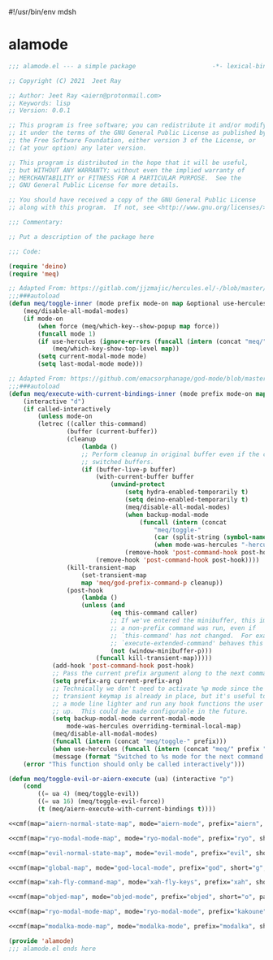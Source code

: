 #!/usr/bin/env mdsh

# TODO: Implement saku as well

#+property: header-args -n -r -l "[{(<%s>)}]" :tangle-mode (identity 0444) :noweb yes :mkdirp yes

# Adapted From:
# Answer: https://stackoverflow.com/a/65232183/10827766
# User: https://stackoverflow.com/users/776405/whil
#+startup: show3levels

* alamode

#+name: cmf
#+begin_src emacs-lisp :var map="" :var mode="" :var prefix="" :var short="" :var package="" :exports none
;; Adapted From:
;; Answer: https://emacs.stackexchange.com/a/7381/31428
;; User: https://emacs.stackexchange.com/users/719/adobe
(format-spec "(defdeino+ toggles (:color blue)
    (\"%s\" meq/toggle-%p \"%p\"))
(defdeino+ all-keymaps (:color blue)
    (\"%s\" (progn (setq all-keymaps-map '%m)
    (meq/%p-show-top-level)) \"%p\"))

(hercules-def
    :show-funs #'meq/%p-hercules-show
    :hide-funs #'meq/%p-hercules-hide
    :toggle-funs #'meq/%p-hercules-toggle
    :keymap '%m
    ;; :transient t
)

;;;###autoload
(defun meq/%p-hercules-toggle nil (interactive) (with-eval-after-load '%f))

;;;###autoload
(defun meq/%p-show-top-level nil (interactive)
    (with-eval-after-load '%f (meq/which-key-show-top-level '%m)))

;;;###autoload
(defun meq/toggle-%p nil (interactive)
    (with-eval-after-load '%f (funcall 'meq/toggle-inner '%n \"%p\" (meq/fbatp %n) '%m)))

;;;###autoload
(defun meq/toggle-%p-force nil (interactive)
    (with-eval-after-load '%f (funcall 'meq/toggle-inner '%n \"%p\" (meq/fbatp %n) '%m nil t)))

;;;###autoload
(defun meq/toggle-%p-hercules nil (interactive)
    (with-eval-after-load '%f (funcall 'meq/toggle-inner '%n \"%p\" (meq/fbatp %n) '%m t)))

;;;###autoload
(defun meq/toggle-%p-hercules-force nil (interactive)
    (with-eval-after-load '%f (funcall 'meq/toggle-inner '%n \"%p\" (meq/fbatp %n) '%m t t)))

;;;###autoload
(defun meq/%p-execute-with-current-bindings (&optional called-interactively) (interactive \"d\")
    (with-eval-after-load '%f (funcall 'meq/execute-with-current-bindings-inner '%n \"%p\" (meq/fbatp %n) '%m nil called-interactively)))

;;;###autoload
(defun meq/%p-hercules-execute-with-current-bindings (&optional called-interactively) (interactive \"d\")
    (with-eval-after-load '%f (funcall 'meq/execute-with-current-bindings-inner '%n \"%p\" (meq/fbatp %n) '%m t called-interactively)))

(with-eval-after-load '%f (add-to-list 'modal-modes '%n) (add-to-list 'modal-prefixes \"%p\"))" `(
    (?m . ,map)
    (?n . ,mode)
    (?p . ,prefix)
    (?s . ,short)
    (?f . ,package)))
#+end_src

#+begin_src emacs-lisp :tangle alamode.el
;;; alamode.el --- a simple package                     -*- lexical-binding: t; -*-

;; Copyright (C) 2021  Jeet Ray

;; Author: Jeet Ray <aiern@protonmail.com>
;; Keywords: lisp
;; Version: 0.0.1

;; This program is free software; you can redistribute it and/or modify
;; it under the terms of the GNU General Public License as published by
;; the Free Software Foundation, either version 3 of the License, or
;; (at your option) any later version.

;; This program is distributed in the hope that it will be useful,
;; but WITHOUT ANY WARRANTY; without even the implied warranty of
;; MERCHANTABILITY or FITNESS FOR A PARTICULAR PURPOSE.  See the
;; GNU General Public License for more details.

;; You should have received a copy of the GNU General Public License
;; along with this program.  If not, see <http://www.gnu.org/licenses/>.

;;; Commentary:

;; Put a description of the package here

;;; Code:

(require 'deino)
(require 'meq)

;; Adapted From: https://gitlab.com/jjzmajic/hercules.el/-/blob/master/hercules.el#L83
;;;###autoload
(defun meq/toggle-inner (mode prefix mode-on map &optional use-hercules force) (interactive)
    (meq/disable-all-modal-modes)
    (if mode-on
        (when force (meq/which-key--show-popup map force))
        (funcall mode 1)
        (if use-hercules (ignore-errors (funcall (intern (concat "meq/" prefix "-hercules-show"))))
            (meq/which-key-show-top-level map))
        (setq current-modal-mode mode)
        (setq last-modal-mode mode)))

;; Adapted From: https://github.com/emacsorphanage/god-mode/blob/master/god-mode.el#L392
;;;###autoload
(defun meq/execute-with-current-bindings-inner (mode prefix mode-on map &optional use-hercules called-interactively)
    (interactive "d")
    (if called-interactively
        (unless mode-on
        (letrec ((caller this-command)
                (buffer (current-buffer))
                (cleanup
                    (lambda ()
                    ;; Perform cleanup in original buffer even if the command
                    ;; switched buffers.
                    (if (buffer-live-p buffer)
                        (with-current-buffer buffer
                            (unwind-protect
                                (setq hydra-enabled-temporarily t)
                                (setq deino-enabled-temporarily t)
                                (meq/disable-all-modal-modes)
                                (when backup-modal-mode
                                    (funcall (intern (concat
                                        "meq/toggle-"
                                        (car (split-string (symbol-name mode) "-"))
                                        (when mode-was-hercules "-hercules")))))
                                (remove-hook 'post-command-hook post-hook)))
                        (remove-hook 'post-command-hook post-hook))))
                (kill-transient-map
                    (set-transient-map
                    map 'meq/god-prefix-command-p cleanup))
                (post-hook
                    (lambda ()
                    (unless (and
                            (eq this-command caller)
                            ;; If we've entered the minibuffer, this implies
                            ;; a non-prefix command was run, even if
                            ;; `this-command' has not changed.  For example,
                            ;; `execute-extended-command' behaves this way.
                            (not (window-minibuffer-p)))
                        (funcall kill-transient-map)))))
            (add-hook 'post-command-hook post-hook)
            ;; Pass the current prefix argument along to the next command.
            (setq prefix-arg current-prefix-arg)
            ;; Technically we don't need to activate %p mode since the
            ;; transient keymap is already in place, but it's useful to provide
            ;; a mode line lighter and run any hook functions the user has set
            ;; up.  This could be made configurable in the future.
            (setq backup-modal-mode current-modal-mode
                mode-was-hercules overriding-terminal-local-map)
            (meq/disable-all-modal-modes)
            (funcall (intern (concat "meq/toggle-" prefix)))
            (when use-hercules (funcall (intern (concat "meq/" prefix "-hercules-show"))))
            (message (format "Switched to %s mode for the next command ..." prefix))))
    (error "This function should only be called interactively")))

(defun meq/toggle-evil-or-aiern-execute (ua) (interactive "p")
    (cond
        ((= ua 4) (meq/toggle-evil))
        ((= ua 16) (meq/toggle-evil-force))
        (t (meq/aiern-execute-with-current-bindings t))))

<<cmf(map="aiern-normal-state-map", mode="aiern-mode", prefix="aiern", short="a", package="aiern")>>

<<cmf(map="ryo-modal-mode-map", mode="ryo-modal-mode", prefix="ryo", short="r", package="ryo-modal")>>

<<cmf(map="evil-normal-state-map", mode="evil-mode", prefix="evil", short="e", package="evil")>>

<<cmf(map="global-map", mode="god-local-mode", prefix="god", short="g", package="god-mode")>>

<<cmf(map="xah-fly-command-map", mode="xah-fly-keys", prefix="xah", short="x", package="xah-fly-keys")>>

<<cmf(map="objed-map", mode="objed-mode", prefix="objed", short="o", package="objed")>>

<<cmf(map="ryo-modal-mode-map", mode="ryo-modal-mode", prefix="kakoune", short="k", package="kakoune")>>

<<cmf(map="modalka-mode-map", mode="modalka-mode", prefix="modalka", short="m", package="modalka")>>

(provide 'alamode)
;;; alamode.el ends here
#+end_src